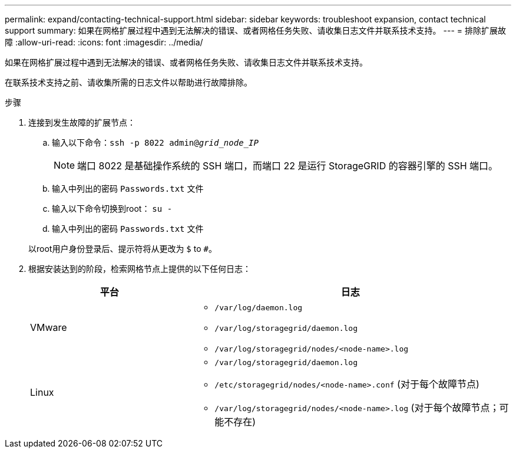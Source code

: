 ---
permalink: expand/contacting-technical-support.html 
sidebar: sidebar 
keywords: troubleshoot expansion, contact technical support 
summary: 如果在网格扩展过程中遇到无法解决的错误、或者网格任务失败、请收集日志文件并联系技术支持。 
---
= 排除扩展故障
:allow-uri-read: 
:icons: font
:imagesdir: ../media/


[role="lead"]
如果在网格扩展过程中遇到无法解决的错误、或者网格任务失败、请收集日志文件并联系技术支持。

在联系技术支持之前、请收集所需的日志文件以帮助进行故障排除。

.步骤
. 连接到发生故障的扩展节点：
+
.. 输入以下命令：``ssh -p 8022 admin@_grid_node_IP_``
+

NOTE: 端口 8022 是基础操作系统的 SSH 端口，而端口 22 是运行 StorageGRID 的容器引擎的 SSH 端口。

.. 输入中列出的密码 `Passwords.txt` 文件
.. 输入以下命令切换到root： `su -`
.. 输入中列出的密码 `Passwords.txt` 文件


+
以root用户身份登录后、提示符将从更改为 `$` to `#`。

. 根据安装达到的阶段，检索网格节点上提供的以下任何日志：
+
[cols="1a,2a"]
|===
| 平台 | 日志 


 a| 
VMware
 a| 
** `/var/log/daemon.log`
** `/var/log/storagegrid/daemon.log`
** `/var/log/storagegrid/nodes/<node-name>.log`




 a| 
Linux
 a| 
** `/var/log/storagegrid/daemon.log`
** `/etc/storagegrid/nodes/<node-name>.conf` (对于每个故障节点)
** `/var/log/storagegrid/nodes/<node-name>.log` (对于每个故障节点；可能不存在)


|===


